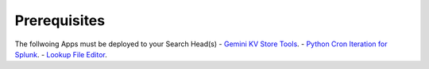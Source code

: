Prerequisites
============

The follwoing Apps must be deployed to your Search Head(s)
- `Gemini KV Store Tools <https://splunkbase.splunk.com/app/3536/>`_.
- `Python Cron Iteration for Splunk <https://splunkbase.splunk.com/app/4027/>`_.
- `Lookup File Editor <https://splunkbase.splunk.com/app/1724/>`_.
